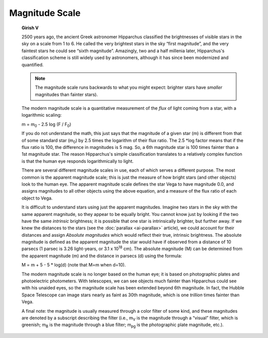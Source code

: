 ===============
Magnitude Scale
===============

         **Girish V**

         2500 years ago, the ancient Greek astronomer Hipparchus
         classified the brightnesses of visible stars in the sky on a
         scale from 1 to 6. He called the very brightest stars in the
         sky “first magnitude”, and the very faintest stars he could see
         “sixth magnitude”. Amazingly, two and a half millenia later,
         Hipparchus's classification scheme is still widely used by
         astronomers, although it has since been modernized and
         quantified.

         .. note::

            The magnitude scale runs backwards to what you might expect:
            brighter stars have *smaller* magnitudes than fainter
            stars).

         The modern magnitude scale is a quantitative measurement of the
         *flux* of light coming from a star, with a logarithmic scaling:

         m = m\ :sub:`0` - 2.5 log (F / F\ :sub:`0`)

         If you do not understand the math, this just says that the
         magnitude of a given star (m) is different from that of some
         standard star (m\ :sub:`0`) by 2.5 times the logarithm of their
         flux ratio. The 2.5 \*log factor means that if the flux ratio
         is 100, the difference in magnitudes is 5 mag. So, a 6th
         magnitude star is 100 times fainter than a 1st magnitude star.
         The reason Hipparchus's simple classification translates to a
         relatively complex function is that the human eye responds
         logarithmically to light.

         There are several different magnitude scales in use, each of
         which serves a different purpose. The most common is the
         apparent magnitude scale; this is just the measure of how
         bright stars (and other objects) look to the human eye. The
         apparent magnitude scale defines the star Vega to have
         magnitude 0.0, and assigns magnitudes to all other objects
         using the above equation, and a measure of the flux ratio of
         each object to Vega.

         It is difficult to understand stars using just the apparent
         magnitudes. Imagine two stars in the sky with the same apparent
         magnitude, so they appear to be equally bright. You cannot know
         just by looking if the two have the same *intrinsic*
         brightness; it is possible that one star is intrinsically
         brighter, but further away. If we knew the distances to the
         stars (see the :doc:`parallax  <ai-parallax>` article), we
         could account for their distances and assign *Absolute
         magnitudes* which would reflect their true, intrinsic
         brightness. The absolute magnitude is defined as the apparent
         magnitude the star would have if observed from a distance of 10
         parsecs (1 parsec is 3.26 light-years, or 3.1 x 10\ :sup:`18`
         cm). The absolute magnitude (M) can be determined from the
         apparent magnitude (m) and the distance in parsecs (d) using
         the formula:

         M = m + 5 - 5 \* log(d) (note that M=m when d=10).

         The modern magnitude scale is no longer based on the human eye;
         it is based on photographic plates and photoelectric
         photometers. With telescopes, we can see objects much fainter
         than Hipparchus could see with his unaided eyes, so the
         magnitude scale has been extended beyond 6th magnitude. In
         fact, the Hubble Space Telescope can image stars nearly as
         faint as 30th magnitude, which is one *trillion* times fainter
         than Vega.

         A final note: the magnitude is usually measured through a color
         filter of some kind, and these magnitudes are denoted by a
         subscript describing the filter (i.e., m\ :sub:`V` is the
         magnitude through a “visual” filter, which is greenish;
         m\ :sub:`B` is the magnitude through a blue filter;
         m\ :sub:`pg` is the photographic plate magnitude, etc.).

